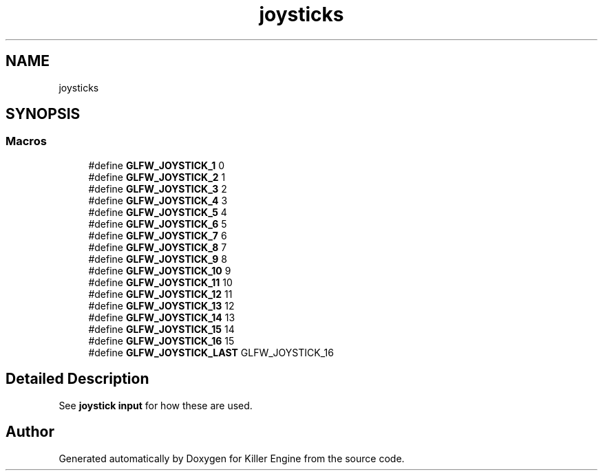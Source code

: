 .TH "joysticks" 3 "Tue Jul 10 2018" "Killer Engine" \" -*- nroff -*-
.ad l
.nh
.SH NAME
joysticks
.SH SYNOPSIS
.br
.PP
.SS "Macros"

.in +1c
.ti -1c
.RI "#define \fBGLFW_JOYSTICK_1\fP   0"
.br
.ti -1c
.RI "#define \fBGLFW_JOYSTICK_2\fP   1"
.br
.ti -1c
.RI "#define \fBGLFW_JOYSTICK_3\fP   2"
.br
.ti -1c
.RI "#define \fBGLFW_JOYSTICK_4\fP   3"
.br
.ti -1c
.RI "#define \fBGLFW_JOYSTICK_5\fP   4"
.br
.ti -1c
.RI "#define \fBGLFW_JOYSTICK_6\fP   5"
.br
.ti -1c
.RI "#define \fBGLFW_JOYSTICK_7\fP   6"
.br
.ti -1c
.RI "#define \fBGLFW_JOYSTICK_8\fP   7"
.br
.ti -1c
.RI "#define \fBGLFW_JOYSTICK_9\fP   8"
.br
.ti -1c
.RI "#define \fBGLFW_JOYSTICK_10\fP   9"
.br
.ti -1c
.RI "#define \fBGLFW_JOYSTICK_11\fP   10"
.br
.ti -1c
.RI "#define \fBGLFW_JOYSTICK_12\fP   11"
.br
.ti -1c
.RI "#define \fBGLFW_JOYSTICK_13\fP   12"
.br
.ti -1c
.RI "#define \fBGLFW_JOYSTICK_14\fP   13"
.br
.ti -1c
.RI "#define \fBGLFW_JOYSTICK_15\fP   14"
.br
.ti -1c
.RI "#define \fBGLFW_JOYSTICK_16\fP   15"
.br
.ti -1c
.RI "#define \fBGLFW_JOYSTICK_LAST\fP   GLFW_JOYSTICK_16"
.br
.in -1c
.SH "Detailed Description"
.PP 
See \fBjoystick input\fP for how these are used\&. 
.SH "Author"
.PP 
Generated automatically by Doxygen for Killer Engine from the source code\&.
